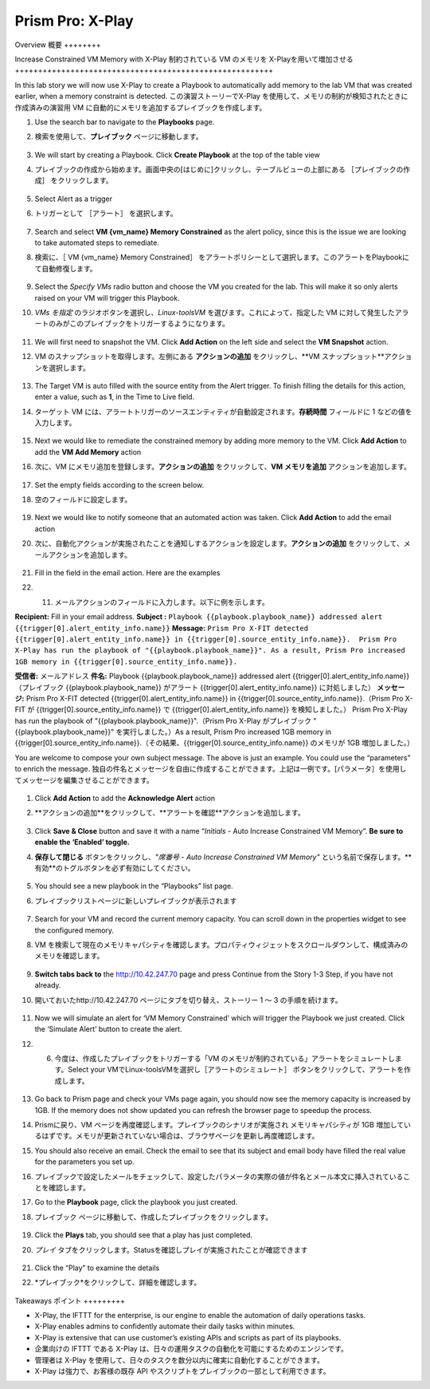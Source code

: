 .. _prism_pro_xplay:

--------------------------------------------
Prism Pro: X-Play
--------------------------------------------

Overview
概要
++++++++



Increase Constrained VM Memory with X-Play
制約されている VM のメモリを X-Playを用いて増加させる
++++++++++++++++++++++++++++++++++++++++++++++++++++++++

In this lab story we will now use X-Play to create a Playbook to automatically add memory to the lab VM that was created earlier, when a memory constraint is detected.
この演習ストーリーでX-Play を使用して、メモリの制約が検知されたときに作成済みの演習用 VM に自動的にメモリを追加するプレイブックを作成します。

#. Use the search bar to navigate to the **Playbooks** page.
#. 検索を使用して、**プレイブック** ページに移動します。

   .. figure:: images/ppro_26.png

#. We will start by creating a Playbook. Click **Create Playbook** at the top of the table view
#. プレイブックの作成から始めます。画面中央の[はじめに]クリックし、テーブルビューの上部にある ［プレイブックの作成］ をクリックします。

   .. figure:: images/ppro_27.png

#. Select Alert as a trigger
#. トリガーとして ［アラート］ を選択します。

   .. figure:: images/ppro_28.png

#. Search and select **VM {vm_name} Memory Constrained** as the alert policy, since this is the issue we are looking to take automated steps to remediate.
#. 検索に、［ VM {vm_name} Memory Constrained］ をアラートポリシーとして選択します。このアラートをPlaybookにて自動修復します。

   .. figure:: images/ppro_29.png

#. Select the *Specify VMs* radio button and choose the VM you created for the lab. This will make it so only alerts raised on your VM will trigger this Playbook.
#. *VMs を指定* のラジオボタンを選択し、*Linux-toolsVM* を選びます。これによって、指定した VM に対して発生したアラートのみがこのプレイブックをトリガーするようになります。

   .. figure:: images/ppro_29b.png

#. We will first need to snapshot the VM. Click **Add Action** on the left side and select the **VM Snapshot** action.
#. VM のスナップショットを取得します。左側にある **アクションの追加** をクリックし、**VM スナップショット**アクションを選択します。

   .. figure:: images/ppro_30.png

#. The Target VM is auto filled with the source entity from the Alert trigger. To finish filling the details for this action, enter a value, such as **1**, in the Time to Live field.
#. ターゲット VM には、アラートトリガーのソースエンティティが自動設定されます。**存続時間** フィールドに 1 などの値を入力します。

   .. figure:: images/ppro_32.png

#. Next we would like to remediate the constrained memory by adding more memory to the VM. Click **Add Action** to add the **VM Add Memory** action
#. 次に、VM にメモリ追加を登録します。**アクションの追加** をクリックして、**VM メモリを追加** アクションを追加します。

   .. figure:: images/ppro_33.png

#. Set the empty fields according to the screen below.
#. 空のフィールドに設定します。

   .. figure:: images/ppro_34.png


#. Next we would like to notify someone that an automated action was taken. Click **Add Action** to add the email action
#. 次に、自動化アクションが実施されたことを通知しするアクションを設定します。**アクションの追加** をクリックして、メールアクションを追加します。

   .. figure:: images/ppro_35.png

#. Fill in the field in the email action. Here are the examples
#. 11.	メールアクションのフィールドに入力します。以下に例を示します。

**Recipient:** Fill in your email address.
**Subject :**
``Playbook {{playbook.playbook_name}} addressed alert {{trigger[0].alert_entity_info.name}}``
**Message:**
``Prism Pro X-FIT detected  {{trigger[0].alert_entity_info.name}} in {{trigger[0].source_entity_info.name}}.  Prism Pro X-Play has run the playbook of "{{playbook.playbook_name}}". As a result, Prism Pro increased 1GB memory in {{trigger[0].source_entity_info.name}}.``

**受信者:** メールアドレス
**件名:** Playbook {{playbook.playbook_name}} addressed alert {{trigger[0].alert_entity_info.name}}（プレイブック {{playbook.playbook_name}} がアラート {{trigger[0].alert_entity_info.name}} に対処しました）
**メッセージ:** Prism Pro X-FIT detected  {{trigger[0].alert_entity_info.name}} in {{trigger[0].source_entity_info.name}}.（Prism Pro X-FIT が {{trigger[0].source_entity_info.name}} で  {{trigger[0].alert_entity_info.name}} を検知しました。）  Prism Pro X-Play has run the playbook of "{{playbook.playbook_name}}".（Prism Pro X-Play がプレイブック "{{playbook.playbook_name}}" を実行しました。）As a result, Prism Pro increased 1GB memory in {{trigger[0].source_entity_info.name}}.（その結果、{{trigger[0].source_entity_info.name}} のメモリが 1GB 増加しました。）


You are welcome to compose your own subject message. The above is just an example. You could use the “parameters” to enrich the message.
独自の件名とメッセージを自由に作成することができます。上記は一例です。[パラメータ］を使用してメッセージを編集させることができます。

   .. figure:: images/ppro_36.png

#. Click **Add Action** to add the **Acknowledge Alert** action
#. **アクションの追加**をクリックして、**アラートを確認**アクションを追加します。

   .. figure:: images/ppro_37.png

#. Click **Save & Close** button and save it with a name “*Initials* - Auto Increase Constrained VM Memory”. **Be sure to enable the ‘Enabled’ toggle.**
#. **保存して閉じる** ボタンをクリックし、*"席番号 - Auto Increase Constrained VM Memory"* という名前で保存します。**有効**のトグルボタンを必ず有効にしてください。

   .. figure:: images/ppro_39.png

#. You should see a new playbook in the “Playbooks” list page.
#. プレイブックリストページに新しいプレイブックが表示されます

   .. figure:: images/ppro_40.png

#. Search for your VM and record the current memory capacity. You can scroll down in the properties widget to see the configured memory.
#. VM を検索して現在のメモリキャパシティを確認します。プロパティウィジェットをスクロールダウンして、構成済みのメモリを確認します。

   .. figure:: images/ppro_41.png

#. **Switch tabs back to** the http://10.42.247.70 page and press Continue from the Story 1-3 Step, if you have not already.
#. 開いておいたhttp://10.42.247.70 ページにタブを切り替え、ストーリー 1 ～ 3 の手順を続けます。

   .. figure:: images/ppro_08b.png

#. Now we will simulate an alert for ‘VM Memory Constrained’ which will trigger the Playbook we just created. Click the ‘Simulate Alert’ button to create the alert.
#. 6.	今度は、作成したプレイブックをトリガーする「VM のメモリが制約されている」アラートをシミュレートします。Select your VMでLinux-toolsVMを選択し［アラートのシミュレート］ ボタンをクリックして、アラートを作成します。

   .. figure:: images/ppro_64.png

#. Go back to Prism page and check your VMs page again, you should now see the memory capacity is increased by 1GB. If the memory does not show updated you can refresh the browser page to speedup the process.
#. Prismに戻り、VM ページを再度確認します。プレイブックのシナリオが実施され メモリキャパシティが 1GB 増加しているはずです。メモリが更新されていない場合は、ブラウザページを更新し再度確認します。

#. You should also receive an email. Check the email to see that its subject and email body have filled the real value for the parameters you set up.
#. プレイブックで設定したメールをチェックして、設定したパラメータの実際の値が件名とメール本文に挿入されていることを確認します。

#. Go to the **Playbook** page, click the playbook you just created.
#. プレイブック ページに移動して、作成したプレイブックをクリックします。

   .. figure:: images/ppro_44.png

#. Click the **Plays** tab, you should see that a play has just completed.
#. *プレイ* タブをクリックします。Statusを確認しプレイが実施されたことが確認できます

   .. figure:: images/ppro_45.png

#. Click the “Play” to examine the details
#. *プレイブック*をクリックして、詳細を確認します。

   .. figure:: images/ppro_46.png

Takeaways
ポイント
+++++++++

- X-Play, the IFTTT for the enterprise, is our engine to enable the automation of daily operations tasks.
- X-Play enables admins to confidently automate their daily tasks within minutes.
- X-Play is extensive that can use customer’s existing APIs and scripts as part of its playbooks.
- 企業向けの IFTTT である X-Play は、日々の運用タスクの自動化を可能にするためのエンジンです。
- 管理者は X-Play を使用して、日々のタスクを数分以内に確実に自動化することができます。
- X-Play は強力で、お客様の既存 API やスクリプトをプレイブックの一部として利用できます。
